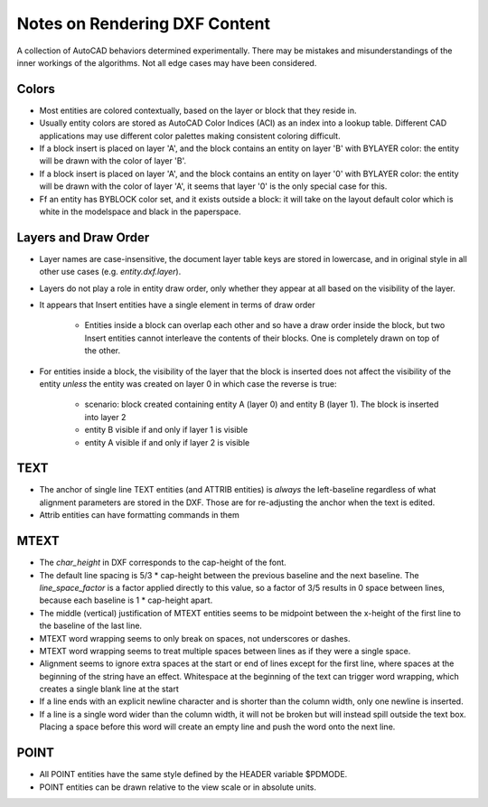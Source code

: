 .. _notes_on_rendering_dxf_content:

Notes on Rendering DXF Content
==============================

A collection of AutoCAD behaviors determined experimentally. There may be mistakes 
and misunderstandings of the inner workings of the algorithms. Not all edge cases 
may have been considered.

Colors
------

- Most entities are colored contextually, based on the layer or block that they
  reside in.
- Usually entity colors are stored as AutoCAD Color Indices (ACI) as an index
  into a lookup table. Different CAD applications may use different color 
  palettes making consistent coloring difficult.
- If a block insert is placed on layer 'A', and the block contains an entity on
  layer 'B' with BYLAYER color: the entity will be drawn with the color of layer 'B'.
- If a block insert is placed on layer 'A', and the block contains an entity on
  layer '0' with BYLAYER color: the entity will be drawn with the color of layer 'A', 
  it seems that layer '0' is the only special case for this.
- Ff an entity has BYBLOCK color set, and it exists outside a block: it will
  take on the layout default color which is white in the modelspace and black in 
  the paperspace.

Layers and Draw Order
---------------------

- Layer names are case-insensitive, the document layer table keys are stored in
  lowercase, and in original style in all other use cases (e.g. `entity.dxf.layer`).
- Layers do not play a role in entity draw order, only whether they appear at
  all based on the visibility of the layer.
- It appears that Insert entities have a single element in terms of draw order

    - Entities inside a block can overlap each other and so have a draw order
      inside the block, but two Insert entities cannot interleave the contents 
      of their blocks. One is completely drawn on top of the other.

- For entities inside a block, the visibility of the layer that the block is
  inserted does not affect the visibility of the entity *unless* the entity was 
  created on layer 0 in which case the reverse is true:
  
    - scenario: block created containing entity A (layer 0) and entity B 
      (layer 1). The block is inserted into layer 2
    - entity B visible if and only if layer 1 is visible
    - entity A visible if and only if layer 2 is visible 

    
TEXT
----

- The anchor of single line TEXT entities (and ATTRIB entities) is *always* the
  left-baseline regardless of what alignment parameters are stored in the DXF. 
  Those are for re-adjusting the anchor when the text is edited.
- Attrib entities can have formatting commands in them

MTEXT
-----

- The `char_height` in DXF corresponds to the cap-height of the font.
- The default line spacing is 5/3 * cap-height between the previous baseline and
  the next baseline. The `line_space_factor` is a factor applied directly to
  this value, so a factor of 3/5 results in 0 space between lines, because
  each baseline is 1 * cap-height apart.
- The middle (vertical) justification of MTEXT entities seems to be midpoint
  between the x-height of the first line to the baseline of the last line.
- MTEXT word wrapping seems to only break on spaces, not underscores or dashes.
- MTEXT word wrapping seems to treat multiple spaces between lines as if they
  were a single space.
- Alignment seems to ignore extra spaces at the start or end of lines except for
  the first line, where spaces at the beginning of the string have an effect.
  Whitespace at the beginning of the text can trigger word wrapping, which creates
  a single blank line at the start
- If a line ends with an explicit newline character and is shorter than the
  column width, only one newline is inserted.
- If a line is a single word wider than the column width, it will not be broken
  but will instead spill outside the text box. Placing a space before this word
  will create an empty line and push the word onto the next line.

POINT
-----

- All POINT entities have the same style defined by the HEADER variable $PDMODE.
- POINT entities can be drawn relative to the view scale or in absolute units.